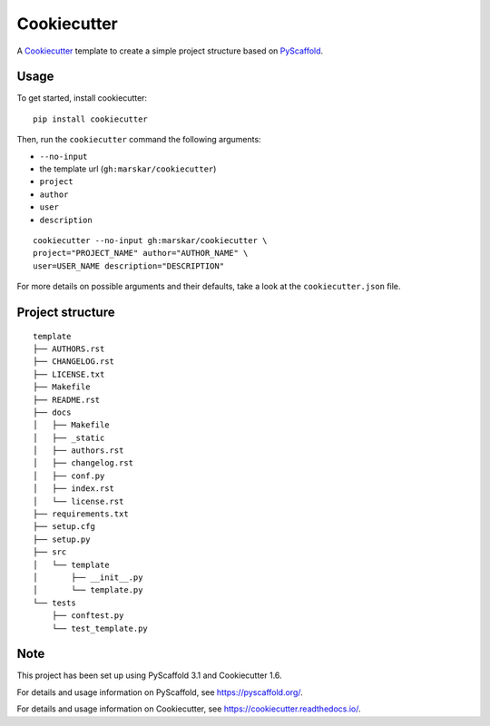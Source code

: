 ============
Cookiecutter
============

|Chat|

A Cookiecutter_ template to create a simple project structure based on PyScaffold_.

Usage
=====

To get started, install cookiecutter:

::

   pip install cookiecutter

Then, run the ``cookiecutter`` command the following arguments:

- ``--no-input``
- the template url (``gh:marskar/cookiecutter``)
- ``project``
- ``author``
- ``user``
- ``description``

::

   cookiecutter --no-input gh:marskar/cookiecutter \
   project="PROJECT_NAME" author="AUTHOR_NAME" \
   user=USER_NAME description="DESCRIPTION"

For more details on possible arguments and their defaults,
take a look at the ``cookiecutter.json`` file.

Project structure
=================

::

    template
    ├── AUTHORS.rst
    ├── CHANGELOG.rst
    ├── LICENSE.txt
    ├── Makefile
    ├── README.rst
    ├── docs
    │   ├── Makefile
    │   ├── _static
    │   ├── authors.rst
    │   ├── changelog.rst
    │   ├── conf.py
    │   ├── index.rst
    │   └── license.rst
    ├── requirements.txt
    ├── setup.cfg
    ├── setup.py
    ├── src
    │   └── template
    │       ├── __init__.py
    │       └── template.py
    └── tests
        ├── conftest.py
        └── test_template.py


Note
====

This project has been set up using PyScaffold 3.1 and Cookiecutter 1.6.

For details and usage information on PyScaffold, see https://pyscaffold.org/.

For details and usage information on Cookiecutter, see https://cookiecutter.readthedocs.io/.

.. _PyScaffold: https://pyscaffold.org/
.. _Cookiecutter: https://cookiecutter.readthedocs.io/


.. |Chat| image:: https://badges.gitter.im/py4ds/cookiecutter.svg
   :alt: Join the chat at https://gitter.im/py4ds/cookiecutter
   :target: https://gitter.im/py4ds/cookiecutter?utm_source=badge&utm_medium=badge&utm_campaign=pr-badge&utm_content=badge
